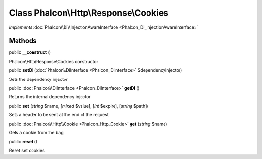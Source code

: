Class **Phalcon\\Http\\Response\\Cookies**
==========================================

*implements* :doc:`Phalcon\\DI\\InjectionAwareInterface <Phalcon_DI_InjectionAwareInterface>`

Methods
---------

public  **__construct** ()

Phalcon\\Http\\Response\\Cookies constructor



public  **setDI** (:doc:`Phalcon\\DiInterface <Phalcon_DiInterface>` $dependencyInjector)

Sets the dependency injector



public :doc:`Phalcon\\DiInterface <Phalcon_DiInterface>`  **getDI** ()

Returns the internal dependency injector



public  **set** (*string* $name, [*mixed* $value], [*int* $expire], [*string* $path])

Sets a header to be sent at the end of the request



public :doc:`Phalcon\\Http\\Cookie <Phalcon_Http_Cookie>`  **get** (*string* $name)

Gets a cookie from the bag



public  **reset** ()

Reset set cookies



